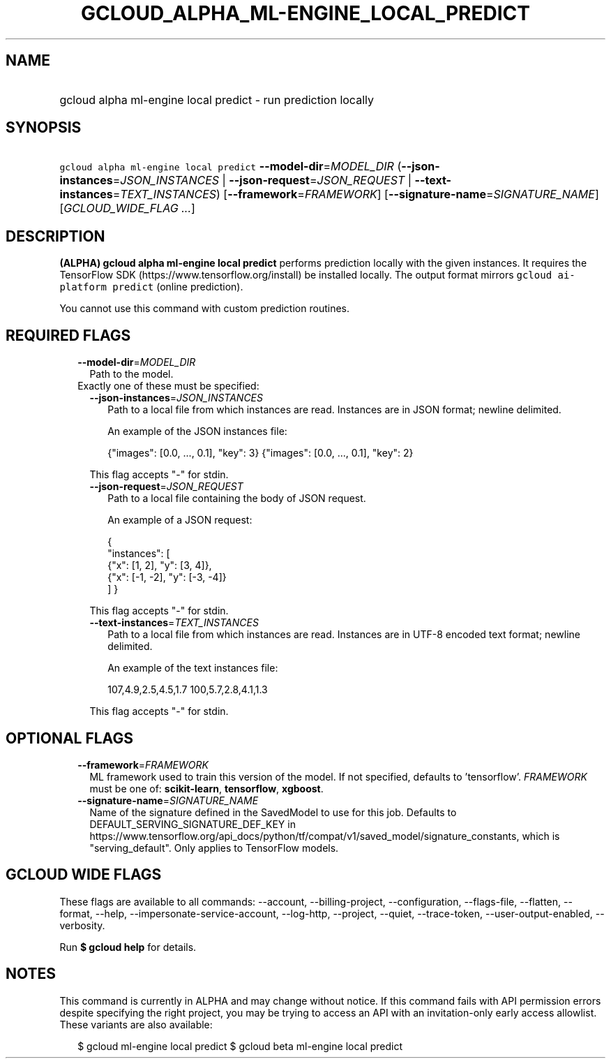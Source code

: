 
.TH "GCLOUD_ALPHA_ML\-ENGINE_LOCAL_PREDICT" 1



.SH "NAME"
.HP
gcloud alpha ml\-engine local predict \- run prediction locally



.SH "SYNOPSIS"
.HP
\f5gcloud alpha ml\-engine local predict\fR \fB\-\-model\-dir\fR=\fIMODEL_DIR\fR (\fB\-\-json\-instances\fR=\fIJSON_INSTANCES\fR\ |\ \fB\-\-json\-request\fR=\fIJSON_REQUEST\fR\ |\ \fB\-\-text\-instances\fR=\fITEXT_INSTANCES\fR) [\fB\-\-framework\fR=\fIFRAMEWORK\fR] [\fB\-\-signature\-name\fR=\fISIGNATURE_NAME\fR] [\fIGCLOUD_WIDE_FLAG\ ...\fR]



.SH "DESCRIPTION"

\fB(ALPHA)\fR \fBgcloud alpha ml\-engine local predict\fR performs prediction
locally with the given instances. It requires the TensorFlow SDK
(https://www.tensorflow.org/install) be installed locally. The output format
mirrors \f5gcloud ai\-platform predict\fR (online prediction).

You cannot use this command with custom prediction routines.



.SH "REQUIRED FLAGS"

.RS 2m
.TP 2m
\fB\-\-model\-dir\fR=\fIMODEL_DIR\fR
Path to the model.

.TP 2m

Exactly one of these must be specified:

.RS 2m
.TP 2m
\fB\-\-json\-instances\fR=\fIJSON_INSTANCES\fR
Path to a local file from which instances are read. Instances are in JSON
format; newline delimited.

An example of the JSON instances file:

.RS 2m
{"images": [0.0, ..., 0.1], "key": 3}
{"images": [0.0, ..., 0.1], "key": 2}
...
.RE

This flag accepts "\-" for stdin.

.TP 2m
\fB\-\-json\-request\fR=\fIJSON_REQUEST\fR
Path to a local file containing the body of JSON request.

An example of a JSON request:

.RS 2m
{
  "instances": [
    {"x": [1, 2], "y": [3, 4]},
    {"x": [\-1, \-2], "y": [\-3, \-4]}
  ]
}
.RE

This flag accepts "\-" for stdin.

.TP 2m
\fB\-\-text\-instances\fR=\fITEXT_INSTANCES\fR
Path to a local file from which instances are read. Instances are in UTF\-8
encoded text format; newline delimited.

An example of the text instances file:

.RS 2m
107,4.9,2.5,4.5,1.7
100,5.7,2.8,4.1,1.3
...
.RE

This flag accepts "\-" for stdin.


.RE
.RE
.sp

.SH "OPTIONAL FLAGS"

.RS 2m
.TP 2m
\fB\-\-framework\fR=\fIFRAMEWORK\fR
ML framework used to train this version of the model. If not specified, defaults
to 'tensorflow'. \fIFRAMEWORK\fR must be one of: \fBscikit\-learn\fR,
\fBtensorflow\fR, \fBxgboost\fR.

.TP 2m
\fB\-\-signature\-name\fR=\fISIGNATURE_NAME\fR
Name of the signature defined in the SavedModel to use for this job. Defaults to
DEFAULT_SERVING_SIGNATURE_DEF_KEY in
https://www.tensorflow.org/api_docs/python/tf/compat/v1/saved_model/signature_constants,
which is "serving_default". Only applies to TensorFlow models.


.RE
.sp

.SH "GCLOUD WIDE FLAGS"

These flags are available to all commands: \-\-account, \-\-billing\-project,
\-\-configuration, \-\-flags\-file, \-\-flatten, \-\-format, \-\-help,
\-\-impersonate\-service\-account, \-\-log\-http, \-\-project, \-\-quiet,
\-\-trace\-token, \-\-user\-output\-enabled, \-\-verbosity.

Run \fB$ gcloud help\fR for details.



.SH "NOTES"

This command is currently in ALPHA and may change without notice. If this
command fails with API permission errors despite specifying the right project,
you may be trying to access an API with an invitation\-only early access
allowlist. These variants are also available:

.RS 2m
$ gcloud ml\-engine local predict
$ gcloud beta ml\-engine local predict
.RE

